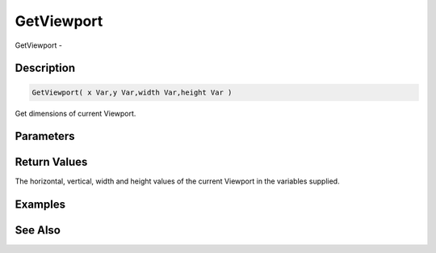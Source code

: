 .. _func_graphics_max2d_getviewport:

===========
GetViewport
===========

GetViewport - 

Description
===========

.. code-block:: blitzmax

    GetViewport( x Var,y Var,width Var,height Var )

Get dimensions of current Viewport.

Parameters
==========

Return Values
=============

The horizontal, vertical, width and height values of the current Viewport in the variables supplied.

Examples
========

See Also
========




